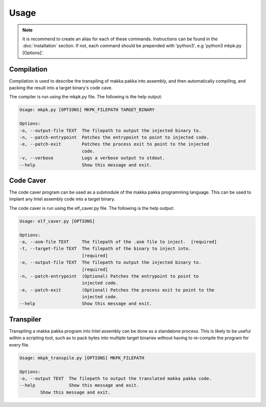 =========
**Usage**
=========

.. note::
    It is recommend to create an alias for each of these commands. Instructions
    can be found in the :doc:`installation` section. If not, each command
    should be prepended with 'python3', e.g 'python3 mkpk.py [Options]'.

Compilation
-----------
Compilation is used to describe the transpiling of makka pakka into assembly,
and then automatically compiling, and packing the result into a target binary's
code cave.

The compiler is run using the mkpk.py file. The following is the help output:

.. code-block::

    Usage: mkpk.py [OPTIONS] MKPK_FILEPATH TARGET_BINARY

    Options:
    -o, --output-file TEXT  The filepath to output the injected binary to.
    -n, --patch-entrypoint  Patches the entrypoint to point to injected code.
    -e, --patch-exit        Patches the process exit to point to the injected
                            code.
    -v, --verbose           Logs a verbose output to stdout.
    --help                  Show this message and exit.

Code Caver
----------
The code caver program can be used as a submodule of the makka pakka
programming language. This can be used to implant any Intel assembly code into
a target binary.

The code caver is run using the elf_caver.py file. The following is the help
output:

.. code-block::

    Usage: elf_caver.py [OPTIONS]

    Options:
    -a, --asm-file TEXT     The filepath of the .asm file to inject.  [required]
    -t, --target-file TEXT  The filepath of the binary to inject into.
                            [required]
    -o, --output-file TEXT  The filepath to output the injected binary to.
                            [required]
    -n, --patch-entrypoint  (Optional) Patches the entrypoint to point to
                            injected code.
    -e, --patch-exit        (Optional) Patches the process exit to point to the
                            injected code.
    --help                  Show this message and exit.

Transpiler
----------
Transpiling a makka pakka program into Intel assembly can be done as a
standalone process. This is likely to be useful within a scripting tool,
such as to pack bytes into multiple target binaries without having to
re-compile the program for every file.

.. code-block::

    Usage: mkpk_transpile.py [OPTIONS] MKPK_FILEPATH

    Options:
    -o, --output TEXT  The filepath to output the translated makka pakka code.
    --help             Show this message and exit.
            Show this message and exit.
